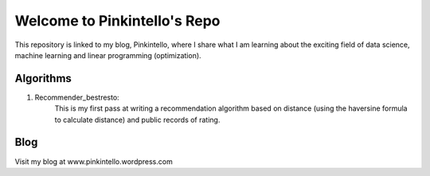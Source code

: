 ======
Welcome to Pinkintello's Repo
======

This repository is linked to my blog, Pinkintello, where I share what I am learning about 
the exciting field of data science, machine learning and linear programming (optimization).


Algorithms
===========
1. Recommender_bestresto:
    This is my first pass at writing a recommendation algorithm based on distance (using the
    haversine formula to calculate distance) and public records of rating.

Blog
====
Visit my blog at www.pinkintello.wordpress.com